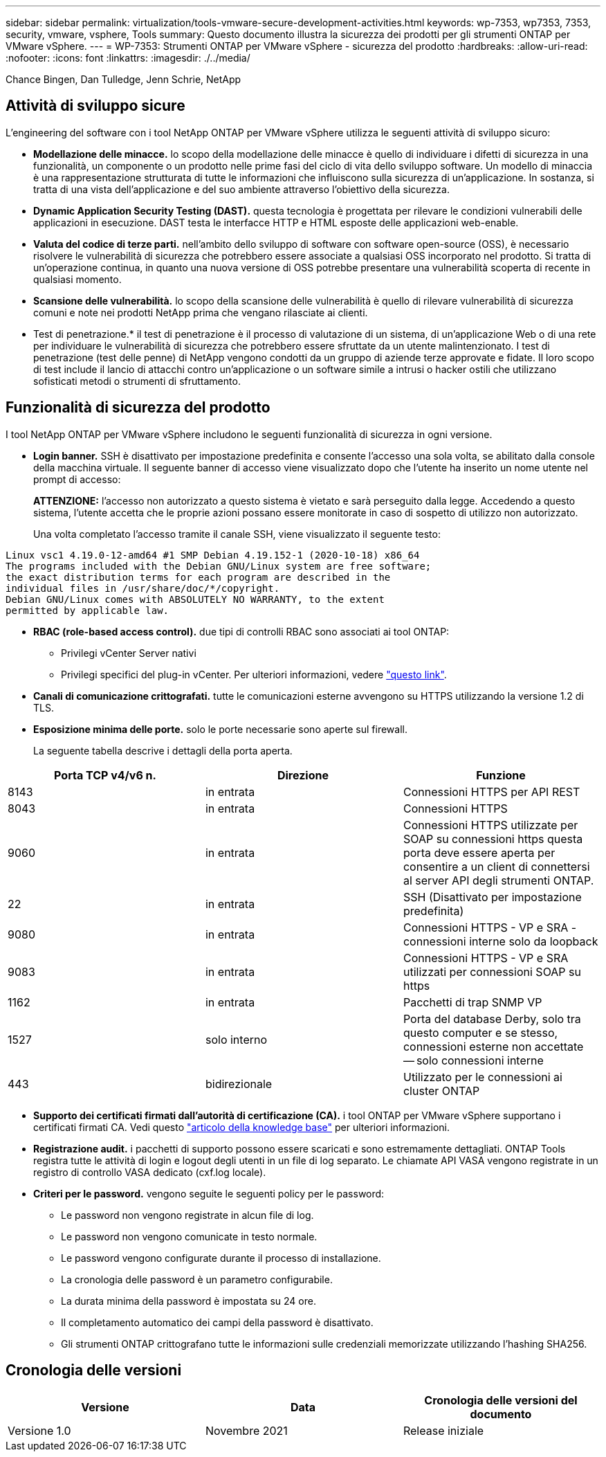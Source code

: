 ---
sidebar: sidebar 
permalink: virtualization/tools-vmware-secure-development-activities.html 
keywords: wp-7353, wp7353, 7353, security, vmware, vsphere, Tools 
summary: Questo documento illustra la sicurezza dei prodotti per gli strumenti ONTAP per VMware vSphere. 
---
= WP-7353: Strumenti ONTAP per VMware vSphere - sicurezza del prodotto
:hardbreaks:
:allow-uri-read: 
:nofooter: 
:icons: font
:linkattrs: 
:imagesdir: ./../media/


Chance Bingen, Dan Tulledge, Jenn Schrie, NetApp



== Attività di sviluppo sicure

L'engineering del software con i tool NetApp ONTAP per VMware vSphere utilizza le seguenti attività di sviluppo sicuro:

* *Modellazione delle minacce.* lo scopo della modellazione delle minacce è quello di individuare i difetti di sicurezza in una funzionalità, un componente o un prodotto nelle prime fasi del ciclo di vita dello sviluppo software. Un modello di minaccia è una rappresentazione strutturata di tutte le informazioni che influiscono sulla sicurezza di un'applicazione. In sostanza, si tratta di una vista dell'applicazione e del suo ambiente attraverso l'obiettivo della sicurezza.
* *Dynamic Application Security Testing (DAST).* questa tecnologia è progettata per rilevare le condizioni vulnerabili delle applicazioni in esecuzione. DAST testa le interfacce HTTP e HTML esposte delle applicazioni web-enable.
* *Valuta del codice di terze parti.* nell'ambito dello sviluppo di software con software open-source (OSS), è necessario risolvere le vulnerabilità di sicurezza che potrebbero essere associate a qualsiasi OSS incorporato nel prodotto. Si tratta di un'operazione continua, in quanto una nuova versione di OSS potrebbe presentare una vulnerabilità scoperta di recente in qualsiasi momento.
* *Scansione delle vulnerabilità.* lo scopo della scansione delle vulnerabilità è quello di rilevare vulnerabilità di sicurezza comuni e note nei prodotti NetApp prima che vengano rilasciate ai clienti.
* Test di penetrazione.* il test di penetrazione è il processo di valutazione di un sistema, di un'applicazione Web o di una rete per individuare le vulnerabilità di sicurezza che potrebbero essere sfruttate da un utente malintenzionato. I test di penetrazione (test delle penne) di NetApp vengono condotti da un gruppo di aziende terze approvate e fidate. Il loro scopo di test include il lancio di attacchi contro un'applicazione o un software simile a intrusi o hacker ostili che utilizzano sofisticati metodi o strumenti di sfruttamento.




== Funzionalità di sicurezza del prodotto

I tool NetApp ONTAP per VMware vSphere includono le seguenti funzionalità di sicurezza in ogni versione.

* *Login banner.* SSH è disattivato per impostazione predefinita e consente l'accesso una sola volta, se abilitato dalla console della macchina virtuale. Il seguente banner di accesso viene visualizzato dopo che l'utente ha inserito un nome utente nel prompt di accesso:
+
*ATTENZIONE:* l'accesso non autorizzato a questo sistema è vietato e sarà perseguito dalla legge. Accedendo a questo sistema, l'utente accetta che le proprie azioni possano essere monitorate in caso di sospetto di utilizzo non autorizzato.

+
Una volta completato l'accesso tramite il canale SSH, viene visualizzato il seguente testo:



....
Linux vsc1 4.19.0-12-amd64 #1 SMP Debian 4.19.152-1 (2020-10-18) x86_64
The programs included with the Debian GNU/Linux system are free software;
the exact distribution terms for each program are described in the
individual files in /usr/share/doc/*/copyright.
Debian GNU/Linux comes with ABSOLUTELY NO WARRANTY, to the extent
permitted by applicable law.
....
* *RBAC (role-based access control).* due tipi di controlli RBAC sono associati ai tool ONTAP:
+
** Privilegi vCenter Server nativi
** Privilegi specifici del plug-in vCenter. Per ulteriori informazioni, vedere https://docs.netapp.com/vapp-98/topic/com.netapp.doc.vsc-dsg/GUID-4DCAD72F-34C9-4345-A7AB-A118F4DB9D4D.html["questo link"^].


* *Canali di comunicazione crittografati.* tutte le comunicazioni esterne avvengono su HTTPS utilizzando la versione 1.2 di TLS.
* *Esposizione minima delle porte.* solo le porte necessarie sono aperte sul firewall.
+
La seguente tabella descrive i dettagli della porta aperta.



|===
| Porta TCP v4/v6 n. | Direzione | Funzione 


| 8143 | in entrata | Connessioni HTTPS per API REST 


| 8043 | in entrata | Connessioni HTTPS 


| 9060 | in entrata | Connessioni HTTPS utilizzate per SOAP su connessioni https questa porta deve essere aperta per consentire a un client di connettersi al server API degli strumenti ONTAP. 


| 22 | in entrata | SSH (Disattivato per impostazione predefinita) 


| 9080 | in entrata | Connessioni HTTPS - VP e SRA - connessioni interne solo da loopback 


| 9083 | in entrata | Connessioni HTTPS - VP e SRA utilizzati per connessioni SOAP su https 


| 1162 | in entrata | Pacchetti di trap SNMP VP 


| 1527 | solo interno | Porta del database Derby, solo tra questo computer e se stesso, connessioni esterne non accettate -- solo connessioni interne 


| 443 | bidirezionale | Utilizzato per le connessioni ai cluster ONTAP 
|===
* *Supporto dei certificati firmati dall'autorità di certificazione (CA).* i tool ONTAP per VMware vSphere supportano i certificati firmati CA. Vedi questo https://kb.netapp.com/Advice_and_Troubleshooting/Data_Storage_Software/VSC_and_VASA_Provider/Virtual_Storage_Console%3A_Implementing_CA_signed_certificates["articolo della knowledge base"^] per ulteriori informazioni.
* *Registrazione audit.* i pacchetti di supporto possono essere scaricati e sono estremamente dettagliati. ONTAP Tools registra tutte le attività di login e logout degli utenti in un file di log separato. Le chiamate API VASA vengono registrate in un registro di controllo VASA dedicato (cxf.log locale).
* *Criteri per le password.* vengono seguite le seguenti policy per le password:
+
** Le password non vengono registrate in alcun file di log.
** Le password non vengono comunicate in testo normale.
** Le password vengono configurate durante il processo di installazione.
** La cronologia delle password è un parametro configurabile.
** La durata minima della password è impostata su 24 ore.
** Il completamento automatico dei campi della password è disattivato.
** Gli strumenti ONTAP crittografano tutte le informazioni sulle credenziali memorizzate utilizzando l'hashing SHA256.






== Cronologia delle versioni

|===
| Versione | Data | Cronologia delle versioni del documento 


| Versione 1.0 | Novembre 2021 | Release iniziale 
|===